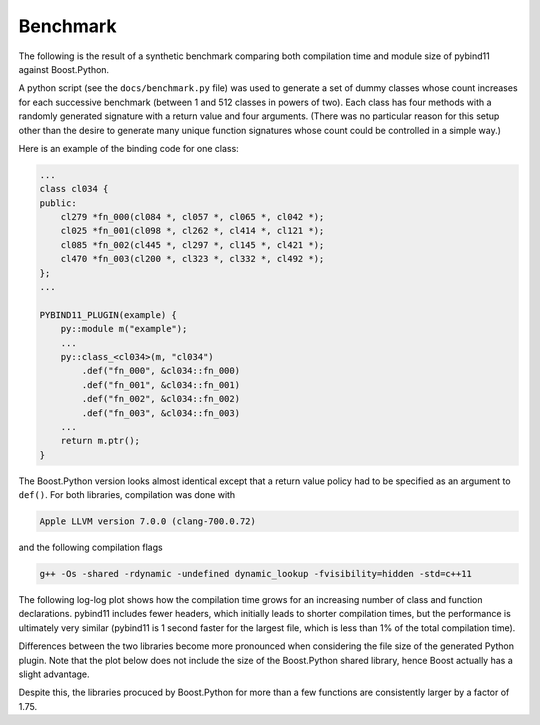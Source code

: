 Benchmark
=========

The following is the result of a synthetic benchmark comparing both compilation
time and module size of pybind11 against Boost.Python.

A python script (see the ``docs/benchmark.py`` file) was used to generate a
set of dummy classes whose count increases for each successive benchmark
(between 1 and 512 classes in powers of two). Each class has four methods with
a randomly generated signature with a return value and four arguments. (There
was no particular reason for this setup other than the desire to generate many
unique function signatures whose count could be controlled in a simple way.)

Here is an example of the binding code for one class:

.. code-block:: cpp

    ...
    class cl034 {
    public:
        cl279 *fn_000(cl084 *, cl057 *, cl065 *, cl042 *);
        cl025 *fn_001(cl098 *, cl262 *, cl414 *, cl121 *);
        cl085 *fn_002(cl445 *, cl297 *, cl145 *, cl421 *);
        cl470 *fn_003(cl200 *, cl323 *, cl332 *, cl492 *);
    };
    ...

    PYBIND11_PLUGIN(example) {
        py::module m("example");
        ...
        py::class_<cl034>(m, "cl034")
            .def("fn_000", &cl034::fn_000)
            .def("fn_001", &cl034::fn_001)
            .def("fn_002", &cl034::fn_002)
            .def("fn_003", &cl034::fn_003)
        ...
        return m.ptr();
    }

The Boost.Python version looks almost identical except that a return value
policy had to be specified as an argument to ``def()``. For both libraries,
compilation was done with

.. code-block:: bash

    Apple LLVM version 7.0.0 (clang-700.0.72)

and the following compilation flags

.. code-block:: bash

    g++ -Os -shared -rdynamic -undefined dynamic_lookup -fvisibility=hidden -std=c++11

The following log-log plot shows how the compilation time grows for an
increasing number of class and function declarations. pybind11 includes fewer
headers, which initially leads to shorter compilation times, but the
performance is ultimately very similar (pybind11 is 1 second faster for the
largest file, which is less than 1% of the total compilation time).

.. image:: pybind11_vs_boost_python1.svg

Differences between the two libraries become more pronounced when considering
the file size of the generated Python plugin. Note that the plot below does not
include the size of the Boost.Python shared library, hence Boost actually has a
slight advantage.

.. image:: pybind11_vs_boost_python2.svg

Despite this, the libraries procuced by Boost.Python for more than a few
functions are consistently larger by a factor of 1.75.

